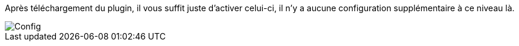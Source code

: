 Après téléchargement du plugin, il vous suffit juste d’activer celui-ci, il n’y a aucune configuration supplémentaire à ce niveau là.

image::../images/doc_config.png[Config]
